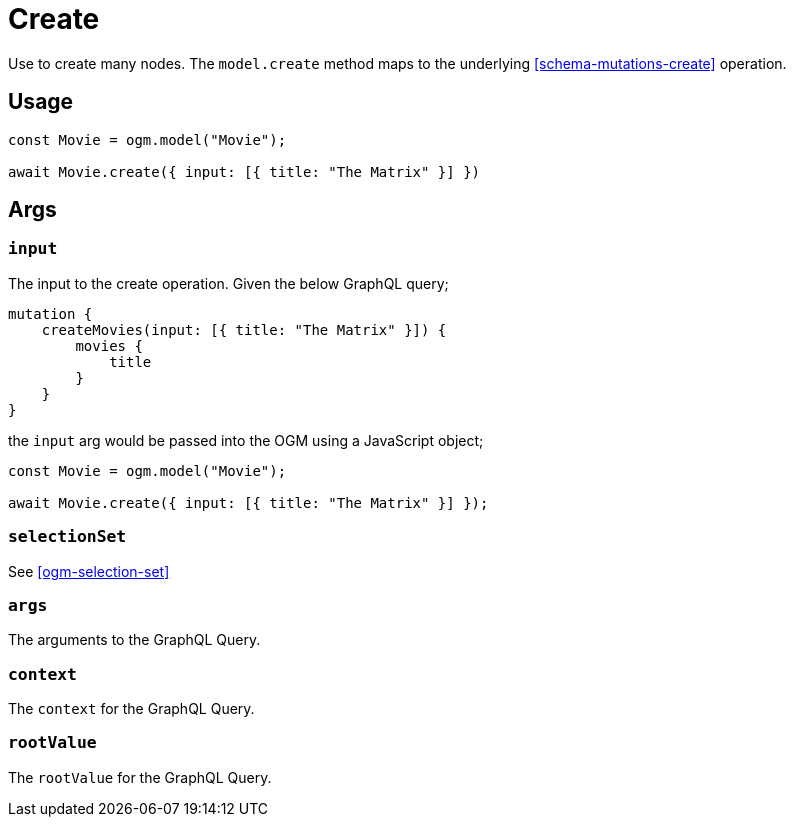 [[ogm-methods-create]]
= Create

Use to create many nodes. The `model.create` method maps to the underlying <<schema-mutations-create>> operation.

== Usage
[source, javascript]
----
const Movie = ogm.model("Movie");

await Movie.create({ input: [{ title: "The Matrix" }] })
----

== Args


=== `input`
The input to the create operation. Given the below GraphQL query;

[source, graphql]
----
mutation {
    createMovies(input: [{ title: "The Matrix" }]) {
        movies {
            title
        }
    }
}
----

the `input` arg would be passed into the OGM using a JavaScript object; 

[source, javascript]
----
const Movie = ogm.model("Movie");

await Movie.create({ input: [{ title: "The Matrix" }] });
----

=== `selectionSet`

See <<ogm-selection-set>>

=== `args`
The arguments to the GraphQL Query. 

=== `context`
The `context` for the GraphQL Query. 


=== `rootValue`
The `rootValue` for the GraphQL Query. 
